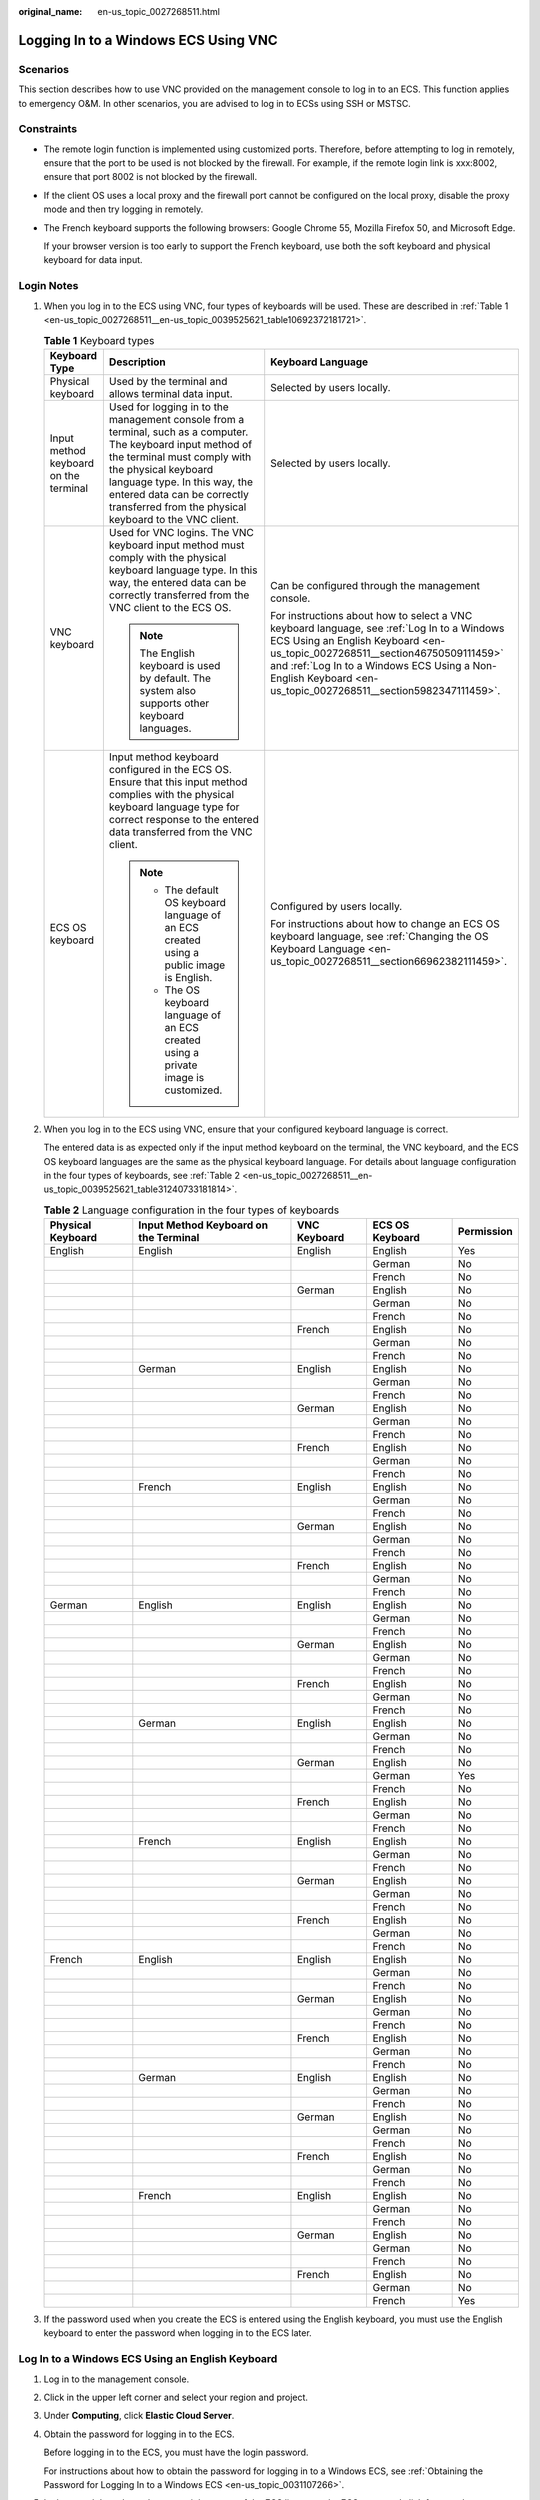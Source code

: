 :original_name: en-us_topic_0027268511.html

.. _en-us_topic_0027268511:

Logging In to a Windows ECS Using VNC
=====================================

Scenarios
---------

This section describes how to use VNC provided on the management console to log in to an ECS. This function applies to emergency O&M. In other scenarios, you are advised to log in to ECSs using SSH or MSTSC.

Constraints
-----------

-  The remote login function is implemented using customized ports. Therefore, before attempting to log in remotely, ensure that the port to be used is not blocked by the firewall. For example, if the remote login link is xxx:8002, ensure that port 8002 is not blocked by the firewall.

-  If the client OS uses a local proxy and the firewall port cannot be configured on the local proxy, disable the proxy mode and then try logging in remotely.

-  The French keyboard supports the following browsers: Google Chrome 55, Mozilla Firefox 50, and Microsoft Edge.

   If your browser version is too early to support the French keyboard, use both the soft keyboard and physical keyboard for data input.

Login Notes
-----------

#. When you log in to the ECS using VNC, four types of keyboards will be used. These are described in :ref:`Table 1 <en-us_topic_0027268511__en-us_topic_0039525621_table10692372181721>`.

   .. _en-us_topic_0027268511__en-us_topic_0039525621_table10692372181721:

   .. table:: **Table 1** Keyboard types

      +---------------------------------------+---------------------------------------------------------------------------------------------------------------------------------------------------------------------------------------------------------------------------------------------------------------------------------------------+--------------------------------------------------------------------------------------------------------------------------------------------------------------------------------------------------------------------------------------------------------------------------------------------+
      | Keyboard Type                         | Description                                                                                                                                                                                                                                                                                 | Keyboard Language                                                                                                                                                                                                                                                                          |
      +=======================================+=============================================================================================================================================================================================================================================================================================+============================================================================================================================================================================================================================================================================================+
      | Physical keyboard                     | Used by the terminal and allows terminal data input.                                                                                                                                                                                                                                        | Selected by users locally.                                                                                                                                                                                                                                                                 |
      +---------------------------------------+---------------------------------------------------------------------------------------------------------------------------------------------------------------------------------------------------------------------------------------------------------------------------------------------+--------------------------------------------------------------------------------------------------------------------------------------------------------------------------------------------------------------------------------------------------------------------------------------------+
      | Input method keyboard on the terminal | Used for logging in to the management console from a terminal, such as a computer. The keyboard input method of the terminal must comply with the physical keyboard language type. In this way, the entered data can be correctly transferred from the physical keyboard to the VNC client. | Selected by users locally.                                                                                                                                                                                                                                                                 |
      +---------------------------------------+---------------------------------------------------------------------------------------------------------------------------------------------------------------------------------------------------------------------------------------------------------------------------------------------+--------------------------------------------------------------------------------------------------------------------------------------------------------------------------------------------------------------------------------------------------------------------------------------------+
      | VNC keyboard                          | Used for VNC logins. The VNC keyboard input method must comply with the physical keyboard language type. In this way, the entered data can be correctly transferred from the VNC client to the ECS OS.                                                                                      | Can be configured through the management console.                                                                                                                                                                                                                                          |
      |                                       |                                                                                                                                                                                                                                                                                             |                                                                                                                                                                                                                                                                                            |
      |                                       | .. note::                                                                                                                                                                                                                                                                                   | For instructions about how to select a VNC keyboard language, see :ref:`Log In to a Windows ECS Using an English Keyboard <en-us_topic_0027268511__section46750509111459>` and :ref:`Log In to a Windows ECS Using a Non-English Keyboard <en-us_topic_0027268511__section5982347111459>`. |
      |                                       |                                                                                                                                                                                                                                                                                             |                                                                                                                                                                                                                                                                                            |
      |                                       |    The English keyboard is used by default. The system also supports other keyboard languages.                                                                                                                                                                                              |                                                                                                                                                                                                                                                                                            |
      +---------------------------------------+---------------------------------------------------------------------------------------------------------------------------------------------------------------------------------------------------------------------------------------------------------------------------------------------+--------------------------------------------------------------------------------------------------------------------------------------------------------------------------------------------------------------------------------------------------------------------------------------------+
      | ECS OS keyboard                       | Input method keyboard configured in the ECS OS. Ensure that this input method complies with the physical keyboard language type for correct response to the entered data transferred from the VNC client.                                                                                   | Configured by users locally.                                                                                                                                                                                                                                                               |
      |                                       |                                                                                                                                                                                                                                                                                             |                                                                                                                                                                                                                                                                                            |
      |                                       | .. note::                                                                                                                                                                                                                                                                                   | For instructions about how to change an ECS OS keyboard language, see :ref:`Changing the OS Keyboard Language <en-us_topic_0027268511__section66962382111459>`.                                                                                                                            |
      |                                       |                                                                                                                                                                                                                                                                                             |                                                                                                                                                                                                                                                                                            |
      |                                       |    -  The default OS keyboard language of an ECS created using a public image is English.                                                                                                                                                                                                   |                                                                                                                                                                                                                                                                                            |
      |                                       |    -  The OS keyboard language of an ECS created using a private image is customized.                                                                                                                                                                                                       |                                                                                                                                                                                                                                                                                            |
      +---------------------------------------+---------------------------------------------------------------------------------------------------------------------------------------------------------------------------------------------------------------------------------------------------------------------------------------------+--------------------------------------------------------------------------------------------------------------------------------------------------------------------------------------------------------------------------------------------------------------------------------------------+

#. When you log in to the ECS using VNC, ensure that your configured keyboard language is correct.

   The entered data is as expected only if the input method keyboard on the terminal, the VNC keyboard, and the ECS OS keyboard languages are the same as the physical keyboard language. For details about language configuration in the four types of keyboards, see :ref:`Table 2 <en-us_topic_0027268511__en-us_topic_0039525621_table31240733181814>`.

   .. _en-us_topic_0027268511__en-us_topic_0039525621_table31240733181814:

   .. table:: **Table 2** Language configuration in the four types of keyboards

      +-------------------+---------------------------------------+--------------+-----------------+------------+
      | Physical Keyboard | Input Method Keyboard on the Terminal | VNC Keyboard | ECS OS Keyboard | Permission |
      +===================+=======================================+==============+=================+============+
      | English           | English                               | English      | English         | Yes        |
      +-------------------+---------------------------------------+--------------+-----------------+------------+
      |                   |                                       |              | German          | No         |
      +-------------------+---------------------------------------+--------------+-----------------+------------+
      |                   |                                       |              | French          | No         |
      +-------------------+---------------------------------------+--------------+-----------------+------------+
      |                   |                                       | German       | English         | No         |
      +-------------------+---------------------------------------+--------------+-----------------+------------+
      |                   |                                       |              | German          | No         |
      +-------------------+---------------------------------------+--------------+-----------------+------------+
      |                   |                                       |              | French          | No         |
      +-------------------+---------------------------------------+--------------+-----------------+------------+
      |                   |                                       | French       | English         | No         |
      +-------------------+---------------------------------------+--------------+-----------------+------------+
      |                   |                                       |              | German          | No         |
      +-------------------+---------------------------------------+--------------+-----------------+------------+
      |                   |                                       |              | French          | No         |
      +-------------------+---------------------------------------+--------------+-----------------+------------+
      |                   | German                                | English      | English         | No         |
      +-------------------+---------------------------------------+--------------+-----------------+------------+
      |                   |                                       |              | German          | No         |
      +-------------------+---------------------------------------+--------------+-----------------+------------+
      |                   |                                       |              | French          | No         |
      +-------------------+---------------------------------------+--------------+-----------------+------------+
      |                   |                                       | German       | English         | No         |
      +-------------------+---------------------------------------+--------------+-----------------+------------+
      |                   |                                       |              | German          | No         |
      +-------------------+---------------------------------------+--------------+-----------------+------------+
      |                   |                                       |              | French          | No         |
      +-------------------+---------------------------------------+--------------+-----------------+------------+
      |                   |                                       | French       | English         | No         |
      +-------------------+---------------------------------------+--------------+-----------------+------------+
      |                   |                                       |              | German          | No         |
      +-------------------+---------------------------------------+--------------+-----------------+------------+
      |                   |                                       |              | French          | No         |
      +-------------------+---------------------------------------+--------------+-----------------+------------+
      |                   | French                                | English      | English         | No         |
      +-------------------+---------------------------------------+--------------+-----------------+------------+
      |                   |                                       |              | German          | No         |
      +-------------------+---------------------------------------+--------------+-----------------+------------+
      |                   |                                       |              | French          | No         |
      +-------------------+---------------------------------------+--------------+-----------------+------------+
      |                   |                                       | German       | English         | No         |
      +-------------------+---------------------------------------+--------------+-----------------+------------+
      |                   |                                       |              | German          | No         |
      +-------------------+---------------------------------------+--------------+-----------------+------------+
      |                   |                                       |              | French          | No         |
      +-------------------+---------------------------------------+--------------+-----------------+------------+
      |                   |                                       | French       | English         | No         |
      +-------------------+---------------------------------------+--------------+-----------------+------------+
      |                   |                                       |              | German          | No         |
      +-------------------+---------------------------------------+--------------+-----------------+------------+
      |                   |                                       |              | French          | No         |
      +-------------------+---------------------------------------+--------------+-----------------+------------+
      | German            | English                               | English      | English         | No         |
      +-------------------+---------------------------------------+--------------+-----------------+------------+
      |                   |                                       |              | German          | No         |
      +-------------------+---------------------------------------+--------------+-----------------+------------+
      |                   |                                       |              | French          | No         |
      +-------------------+---------------------------------------+--------------+-----------------+------------+
      |                   |                                       | German       | English         | No         |
      +-------------------+---------------------------------------+--------------+-----------------+------------+
      |                   |                                       |              | German          | No         |
      +-------------------+---------------------------------------+--------------+-----------------+------------+
      |                   |                                       |              | French          | No         |
      +-------------------+---------------------------------------+--------------+-----------------+------------+
      |                   |                                       | French       | English         | No         |
      +-------------------+---------------------------------------+--------------+-----------------+------------+
      |                   |                                       |              | German          | No         |
      +-------------------+---------------------------------------+--------------+-----------------+------------+
      |                   |                                       |              | French          | No         |
      +-------------------+---------------------------------------+--------------+-----------------+------------+
      |                   | German                                | English      | English         | No         |
      +-------------------+---------------------------------------+--------------+-----------------+------------+
      |                   |                                       |              | German          | No         |
      +-------------------+---------------------------------------+--------------+-----------------+------------+
      |                   |                                       |              | French          | No         |
      +-------------------+---------------------------------------+--------------+-----------------+------------+
      |                   |                                       | German       | English         | No         |
      +-------------------+---------------------------------------+--------------+-----------------+------------+
      |                   |                                       |              | German          | Yes        |
      +-------------------+---------------------------------------+--------------+-----------------+------------+
      |                   |                                       |              | French          | No         |
      +-------------------+---------------------------------------+--------------+-----------------+------------+
      |                   |                                       | French       | English         | No         |
      +-------------------+---------------------------------------+--------------+-----------------+------------+
      |                   |                                       |              | German          | No         |
      +-------------------+---------------------------------------+--------------+-----------------+------------+
      |                   |                                       |              | French          | No         |
      +-------------------+---------------------------------------+--------------+-----------------+------------+
      |                   | French                                | English      | English         | No         |
      +-------------------+---------------------------------------+--------------+-----------------+------------+
      |                   |                                       |              | German          | No         |
      +-------------------+---------------------------------------+--------------+-----------------+------------+
      |                   |                                       |              | French          | No         |
      +-------------------+---------------------------------------+--------------+-----------------+------------+
      |                   |                                       | German       | English         | No         |
      +-------------------+---------------------------------------+--------------+-----------------+------------+
      |                   |                                       |              | German          | No         |
      +-------------------+---------------------------------------+--------------+-----------------+------------+
      |                   |                                       |              | French          | No         |
      +-------------------+---------------------------------------+--------------+-----------------+------------+
      |                   |                                       | French       | English         | No         |
      +-------------------+---------------------------------------+--------------+-----------------+------------+
      |                   |                                       |              | German          | No         |
      +-------------------+---------------------------------------+--------------+-----------------+------------+
      |                   |                                       |              | French          | No         |
      +-------------------+---------------------------------------+--------------+-----------------+------------+
      | French            | English                               | English      | English         | No         |
      +-------------------+---------------------------------------+--------------+-----------------+------------+
      |                   |                                       |              | German          | No         |
      +-------------------+---------------------------------------+--------------+-----------------+------------+
      |                   |                                       |              | French          | No         |
      +-------------------+---------------------------------------+--------------+-----------------+------------+
      |                   |                                       | German       | English         | No         |
      +-------------------+---------------------------------------+--------------+-----------------+------------+
      |                   |                                       |              | German          | No         |
      +-------------------+---------------------------------------+--------------+-----------------+------------+
      |                   |                                       |              | French          | No         |
      +-------------------+---------------------------------------+--------------+-----------------+------------+
      |                   |                                       | French       | English         | No         |
      +-------------------+---------------------------------------+--------------+-----------------+------------+
      |                   |                                       |              | German          | No         |
      +-------------------+---------------------------------------+--------------+-----------------+------------+
      |                   |                                       |              | French          | No         |
      +-------------------+---------------------------------------+--------------+-----------------+------------+
      |                   | German                                | English      | English         | No         |
      +-------------------+---------------------------------------+--------------+-----------------+------------+
      |                   |                                       |              | German          | No         |
      +-------------------+---------------------------------------+--------------+-----------------+------------+
      |                   |                                       |              | French          | No         |
      +-------------------+---------------------------------------+--------------+-----------------+------------+
      |                   |                                       | German       | English         | No         |
      +-------------------+---------------------------------------+--------------+-----------------+------------+
      |                   |                                       |              | German          | No         |
      +-------------------+---------------------------------------+--------------+-----------------+------------+
      |                   |                                       |              | French          | No         |
      +-------------------+---------------------------------------+--------------+-----------------+------------+
      |                   |                                       | French       | English         | No         |
      +-------------------+---------------------------------------+--------------+-----------------+------------+
      |                   |                                       |              | German          | No         |
      +-------------------+---------------------------------------+--------------+-----------------+------------+
      |                   |                                       |              | French          | No         |
      +-------------------+---------------------------------------+--------------+-----------------+------------+
      |                   | French                                | English      | English         | No         |
      +-------------------+---------------------------------------+--------------+-----------------+------------+
      |                   |                                       |              | German          | No         |
      +-------------------+---------------------------------------+--------------+-----------------+------------+
      |                   |                                       |              | French          | No         |
      +-------------------+---------------------------------------+--------------+-----------------+------------+
      |                   |                                       | German       | English         | No         |
      +-------------------+---------------------------------------+--------------+-----------------+------------+
      |                   |                                       |              | German          | No         |
      +-------------------+---------------------------------------+--------------+-----------------+------------+
      |                   |                                       |              | French          | No         |
      +-------------------+---------------------------------------+--------------+-----------------+------------+
      |                   |                                       | French       | English         | No         |
      +-------------------+---------------------------------------+--------------+-----------------+------------+
      |                   |                                       |              | German          | No         |
      +-------------------+---------------------------------------+--------------+-----------------+------------+
      |                   |                                       |              | French          | Yes        |
      +-------------------+---------------------------------------+--------------+-----------------+------------+

#. If the password used when you create the ECS is entered using the English keyboard, you must use the English keyboard to enter the password when logging in to the ECS later.

.. _en-us_topic_0027268511__section46750509111459:

Log In to a Windows ECS Using an English Keyboard
-------------------------------------------------

#. Log in to the management console.

#. Click |image1| in the upper left corner and select your region and project.

#. Under **Computing**, click **Elastic Cloud Server**.

#. Obtain the password for logging in to the ECS.

   Before logging in to the ECS, you must have the login password.

   For instructions about how to obtain the password for logging in to a Windows ECS, see :ref:`Obtaining the Password for Logging In to a Windows ECS <en-us_topic_0031107266>`.

#. In the search box above the upper right corner of the ECS list, enter the ECS name and click |image2| for search.

#. Locate the row containing the ECS and click **Remote Login** in the **Operation** column.

#. .. _en-us_topic_0027268511__li17715715111459:

   In the displayed **Configure Keyboard Layout for Remote Login** dialog box, select the English keyboard.

#. Click **Remote Login**.

#. (Optional) If you have changed the system language, in the dialog box that is displayed, click **Remote Login**.

#. (Optional) When the system displays "Press CTRL+ALT+DELETE to log on", click **Send CtrlAltDel** in the upper part of the remote login page to log in to the ECS.


   .. figure:: /_static/images/en-us_image_0042322120.png
      :alt: **Figure 1** Send CtrlAltDel

      **Figure 1** Send CtrlAltDel

#. (Optional) If you need your cursor to be displayed on the remote login page, click **Local Cursor**.


   .. figure:: /_static/images/en-us_image_0036068239.png
      :alt: **Figure 2** Local Cursor

      **Figure 2** Local Cursor

#. Enter the ECS password as prompted.

.. _en-us_topic_0027268511__section5982347111459:

Log In to a Windows ECS Using a Non-English Keyboard
----------------------------------------------------

#. Log in to the management console.

#. Click |image3| in the upper left corner and select your region and project.

#. Under **Computing**, click **Elastic Cloud Server**.

#. Obtain the password for logging in to the ECS.

   Before logging in to the ECS, you must have the login password.

   For instructions about how to obtain the password for logging in to a Windows ECS, see :ref:`Obtaining the Password for Logging In to a Windows ECS <en-us_topic_0031107266>`.

#. In the search box above the upper right corner of the ECS list, enter the ECS name, IP address, or ID, and click |image4| for search.

#. Locate the row containing the ECS and click **Remote Login** in the **Operation** column.

#. In the displayed **Configure Keyboard Layout for Remote Login** dialog box, select the keyboard that suits your language.

   -  When logging in to the ECS using VNC for the first time, select the default English keyboard. The ECS OS uses the English keyboard by default.
   -  If you have changed the keyboard language of the ECS OS, select the keyboard language to which you have changed.

8.  Click **Remote Login**.

9.  (Optional) If you have changed the system language, in the dialog box that is displayed, click **Remote Login**.

10. (Optional) When the system displays "Press CTRL+ALT+DELETE to log on", click **Send CtrlAltDel** in the upper part of the remote login page to log in to the ECS.


    .. figure:: /_static/images/en-us_image_0042322120.png
       :alt: **Figure 3** Send CtrlAltDel

       **Figure 3** Send CtrlAltDel

11. (Optional) If you need your cursor to be displayed on the remote login page, click **Local Cursor**.


    .. figure:: /_static/images/en-us_image_0036068239.png
       :alt: **Figure 4** Local Cursor

       **Figure 4** Local Cursor

12. Enter the ECS password as prompted.

    -  When logging in to the ECS using VNC for the first time, use the English keyboard to enter the password. After you have logged in to the ECS, see :ref:`Changing the OS Keyboard Language <en-us_topic_0027268511__section66962382111459>` to change the keyboard language of the ECS OS. You can then select the keyboard language and enter the password the next time you log in.
    -  If you have changed the keyboard language of the ECS OS, ensure that the keyboard language in use, the keyboard language selected in step :ref:`7 <en-us_topic_0027268511__li17715715111459>`, and the changed OS keyboard language are all the same.

.. _en-us_topic_0027268511__section66962382111459:

Changing the OS Keyboard Language
---------------------------------

Switch the input method or open the soft keyboard before entering characters. To do so, click the function menu icon and select **soft keyboard** and keyboard layout.

Configuration Example
---------------------

**Scenarios**

If you attempt to log in to an ECS created using a public image for the first time, the languages of the four types of keyboards before the configuration are as follows (**Before configuration** row in :ref:`Table 3 <en-us_topic_0027268511__en-us_topic_0039525621_table18256759113132>`):

-  Physical keyboard: German
-  Input method keyboard on the terminal: English
-  VNC keyboard: English
-  ECS OS keyboard: English

In this case, you must change the languages of the other three types of keyboards to the same language as the physical keyboard for expected data entering. For details, see the **Solution 1** row in :ref:`Table 3 <en-us_topic_0027268511__en-us_topic_0039525621_table18256759113132>`.

.. _en-us_topic_0027268511__en-us_topic_0039525621_table18256759113132:

.. table:: **Table 3** Languages in the four types of keyboards

   +----------------------+-------------------+---------------------------------------+--------------+-----------------+
   | ``-``                | Physical Keyboard | Input Method Keyboard on the Terminal | VNC Keyboard | ECS OS Keyboard |
   +======================+===================+=======================================+==============+=================+
   | Before configuration | German            | English                               | English      | English         |
   +----------------------+-------------------+---------------------------------------+--------------+-----------------+
   | Solution 1           | German            | German                                | German       | German          |
   +----------------------+-------------------+---------------------------------------+--------------+-----------------+
   | Solution 2           | English           | English                               | English      | English         |
   +----------------------+-------------------+---------------------------------------+--------------+-----------------+

**Procedure**

#. .. _en-us_topic_0027268511__en-us_topic_0039525621_li55865773114331:

   Locally configure the language, for example, German, in the input method keyboard on the terminal.

#. Set the VNC keyboard language to English.

   .. note::

      When you log in to the ECS using VNC for the first time, the default ECS OS keyboard language is English. Therefore, you must set the VNC keyboard language to English.

#. Log in to the ECS and change the ECS OS language to German.

   For details, see :ref:`Changing the OS Keyboard Language <en-us_topic_0027268511__section66962382111459>`.

#. .. _en-us_topic_0027268511__en-us_topic_0039525621_li62706781115148:

   Change the VNC keyboard language to German.

   For details, see :ref:`Log In to a Windows ECS Using a Non-English Keyboard <en-us_topic_0027268511__section5982347111459>`.

To set the languages on the four types of keyboards to all be the same, repeat steps :ref:`1 <en-us_topic_0027268511__en-us_topic_0039525621_li55865773114331>` to :ref:`4 <en-us_topic_0027268511__en-us_topic_0039525621_li62706781115148>`.

.. note::

   During the configuration, if English characters cannot be entered using the current physical keyboard, use the English soft keyboard to modify the configuration described in the **Solution 2** row of :ref:`Table 3 <en-us_topic_0027268511__en-us_topic_0039525621_table18256759113132>`. In such a case, you only need to use the English soft keyboard to enter characters.

   -  To enable the Windows English soft keyboard, choose **Start** > **Run**, enter **osk**, and press **Enter**.
   -  The method of enabling the Linux English soft keyboard varies depending on the OS version and is not described in this document.

Helpful Links
-------------

For FAQs about VNC-based ECS logins, see the following links:

-  :ref:`What Browser Version Is Required to Remotely Log In to an ECS? <en-us_topic_0035233718>`
-  :ref:`What Should I Do If I Cannot Use the German Keyboard to Enter Characters When I Log In to a Linux ECS Using VNC? <en-us_topic_0030932496>`
-  :ref:`Why Cannot I Use the MAC Keyboard to Enter Lowercase Characters When I Log In to an ECS Using VNC? <en-us_topic_0047624368>`
-  :ref:`Why Cannot I Use the French Keyboard to Enter Characters When I Log In to an ECS Using VNC? <en-us_topic_0046852143>`
-  :ref:`What Should I Do If the Page Does not Respond After I Log In to an ECS Using VNC and Do Not Perform Any Operation for a Long Period of Time? <en-us_topic_0030932497>`
-  :ref:`What Should I Do If I Cannot View Data After Logging In to an ECS Using VNC? <en-us_topic_0030932499>`
-  :ref:`Why Are Characters Entered Through VNC Still Incorrect After the Keyboard Language Is Switched? <en-us_topic_0030932500>`
-  :ref:`Why Does a Blank Screen Appear After I Attempted to Log In to an ECS Using VNC? <en-us_topic_0032850906>`

.. |image1| image:: /_static/images/en-us_image_0210779229.png
.. |image2| image:: /_static/images/en-us_image_0030874266.png
.. |image3| image:: /_static/images/en-us_image_0210779229.png
.. |image4| image:: /_static/images/en-us_image_0030874275.png
